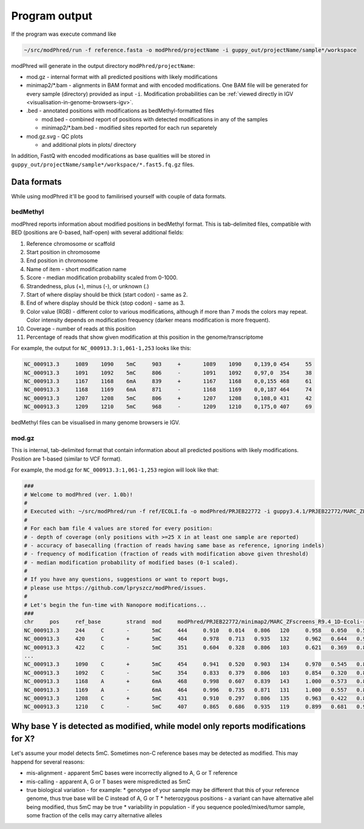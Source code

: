 Program output
==============
If the program was execute command like

.. code-block:: bash

   ~/src/modPhred/run -f reference.fasta -o modPhred/projectName -i guppy_out/projectName/sample*/workspace

modPhred will generate in the output directory ``modPhred/projectName``:

* mod.gz - internal format with all predicted positions with likely modifications
* minimap2/*.bam - alignments in BAM format and with encoded modifications.
  One BAM file will be generated for every sample (directory) provided as input ``-i``.
  Modification probabilities can be :ref:`viewed directly in IGV <visualisation-in-genome-browsers-igv>`.
  
* .bed - annotated positions with modifications as bedMethyl-formatted files
  
  * mod.bed - combined report of positions with detected modifications in any of the samples
  * minimap2/*.bam.bed - modified sites reported for each run separetely
    
* mod.gz.svg - QC plots
  
  * and additional plots in plots/ directory

In addition, FastQ with encoded modifications as base qualities will be stored in
``guppy_out/projectName/sample*/workspace/*.fast5.fq.gz`` files.

Data formats
------------
While using modPhred it'll be good to familirised yourself with couple of data formats.

bedMethyl
^^^^^^^^^
modPhred reports information about modified positions in bedMethyl format. This is tab-delimited files, compatible with BED (positions are 0-based, half-open) with several additional fields:

#. Reference chromosome or scaffold
#. Start position in chromosome
#. End position in chromosome
#. Name of item - short modification name
#. Score - median modification probability scaled from 0-1000.
#. Strandedness, plus (+), minus (-), or unknown (.)
#. Start of where display should be thick (start codon) - same as 2.
#. End of where display should be thick (stop codon) - same as 3.
#. Color value (RGB) - different color to various modifications, although if more than 7 mods the colors may repeat. Color intensity depends on modification frequency (darker means modification is more frequent).
#. Coverage - number of reads at this position
#. Percentage of reads that show given modification at this position in the genome/transcriptome

For example, the output for ``NC_000913.3:1,061-1,253`` looks like this:

.. code-block:: bash

   NC_000913.3     1089    1090    5mC     903     +       1089    1090    0,139,0 454     55
   NC_000913.3     1091    1092    5mC     806     -       1091    1092    0,97,0  354     38
   NC_000913.3     1167    1168    6mA     839     +       1167    1168    0,0,155 468     61
   NC_000913.3     1168    1169    6mA     871     -       1168    1169    0,0,187 464     74
   NC_000913.3     1207    1208    5mC     806     +       1207    1208    0,108,0 431     42
   NC_000913.3     1209    1210    5mC     968     -       1209    1210    0,175,0 407     69

bedMethyl files can be visualised in many genome browsers ie IGV.

mod.gz
^^^^^^
This is internal, tab-delimited format that contain information about
all predicted positions with likely modifications.
Position are 1-based (similar to VCF format).

For example, the mod.gz for ``NC_000913.3:1,061-1,253`` region will look like that:

.. code-block:: bash

   ###
   # Welcome to modPhred (ver. 1.0b)!
   # 
   # Executed with: ~/src/modPhred/run -f ref/ECOLI.fa -o modPhred/PRJEB22772 -i guppy3.4.1/PRJEB22772/MARC_ZFscreens_R9.4_1D-Ecoli-run_FAF05145/workspace guppy3.4.1/PRJEB22772/MARC_ZFscreens_R9.4_2D-Ecoli-run_FAF05711/workspace -t3
   #
   # For each bam file 4 values are stored for every position:
   # - depth of coverage (only positions with >=25 X in at least one sample are reported)
   # - accuracy of basecalling (fraction of reads having same base as reference, ignoring indels)
   # - frequency of modification (fraction of reads with modification above given threshold)
   # - median modification probability of modified bases (0-1 scaled). 
   #
   # If you have any questions, suggestions or want to report bugs,
   # please use https://github.com/lpryszcz/modPhred/issues.
   # 
   # Let's begin the fun-time with Nanopore modifications...
   ###
   chr     pos     ref_base        strand  mod     modPhred/PRJEB22772/minimap2/MARC_ZFscreens_R9.4_1D-Ecoli-run_FAF05145.bam depth        modPhred/PRJEB22772/minimap2/MARC_ZFscreens_R9.4_1D-Ecoli-run_FAF05145.bam basecall_accuracy    modPhred/PRJEB22772/minimap2/MARC_ZFscreens_R9.4_1D-Ecoli-run_FAF05145.bam mod_frequency        modPhred/PRJEB22772/minimap2/MARC_ZFscreens_R9.4_1D-Ecoli-run_FAF05145.bam median_mod_prob      modPhred/PRJEB22772/minimap2/MARC_ZFscreens_R9.4_2D-Ecoli-run_FAF05711.bam depth        modPhred/PRJEB22772/minimap2/MARC_ZFscreens_R9.4_2D-Ecoli-run_FAF05711.bam basecall_accuracy    modPhred/PRJEB22772/minimap2/MARC_ZFscreens_R9.4_2D-Ecoli-run_FAF05711.bam mod_frequency        modPhred/PRJEB22772/minimap2/MARC_ZFscreens_R9.4_2D-Ecoli-run_FAF05711.bam median_mod_prob
   NC_000913.3     244     C       -       5mC     444     0.910   0.014   0.806   120     0.958   0.050   0.581
   NC_000913.3     420     C       +       5mC     464     0.978   0.713   0.935   132     0.962   0.644   0.935
   NC_000913.3     422     C       -       5mC     351     0.604   0.328   0.806   103     0.621   0.369   0.839
   ... 
   NC_000913.3     1090    C       +       5mC     454     0.941   0.520   0.903   134     0.970   0.545   0.871
   NC_000913.3     1092    C       -       5mC     354     0.833   0.379   0.806   103     0.854   0.320   0.806
   NC_000913.3     1168    A       +       6mA     468     0.998   0.607   0.839   143     1.000   0.573   0.806
   NC_000913.3     1169    A       -       6mA     464     0.996   0.735   0.871   131     1.000   0.557   0.806
   NC_000913.3     1208    C       +       5mC     431     0.910   0.297   0.806   135     0.963   0.422   0.806
   NC_000913.3     1210    C       -       5mC     407     0.865   0.686   0.935   119     0.899   0.681   0.968



Why base Y is detected as modified, while model only reports modifications for X?
---------------------------------------------------------------------------------
Let's assume your model detects 5mC. Sometimes non-C reference bases may be detected as modified.
This may happend for several reasons:

* mis-alignment - apparent 5mC bases were incorrectly aligned to A, G or T reference
* mis-calling - apparent A, G or T bases were mispredicted as 5mC
* true biological variation - for example:
  * genotype of your sample may be different that this of your reference genome,
  thus true base will be C instead of A, G or T
  * heterozygous positions - a variant can have alternative allel being modified,
  thus 5mC may be true
  * variability in population - if you sequence pooled/mixed/tumor sample,
  some fraction of the cells may carry alternative alleles
